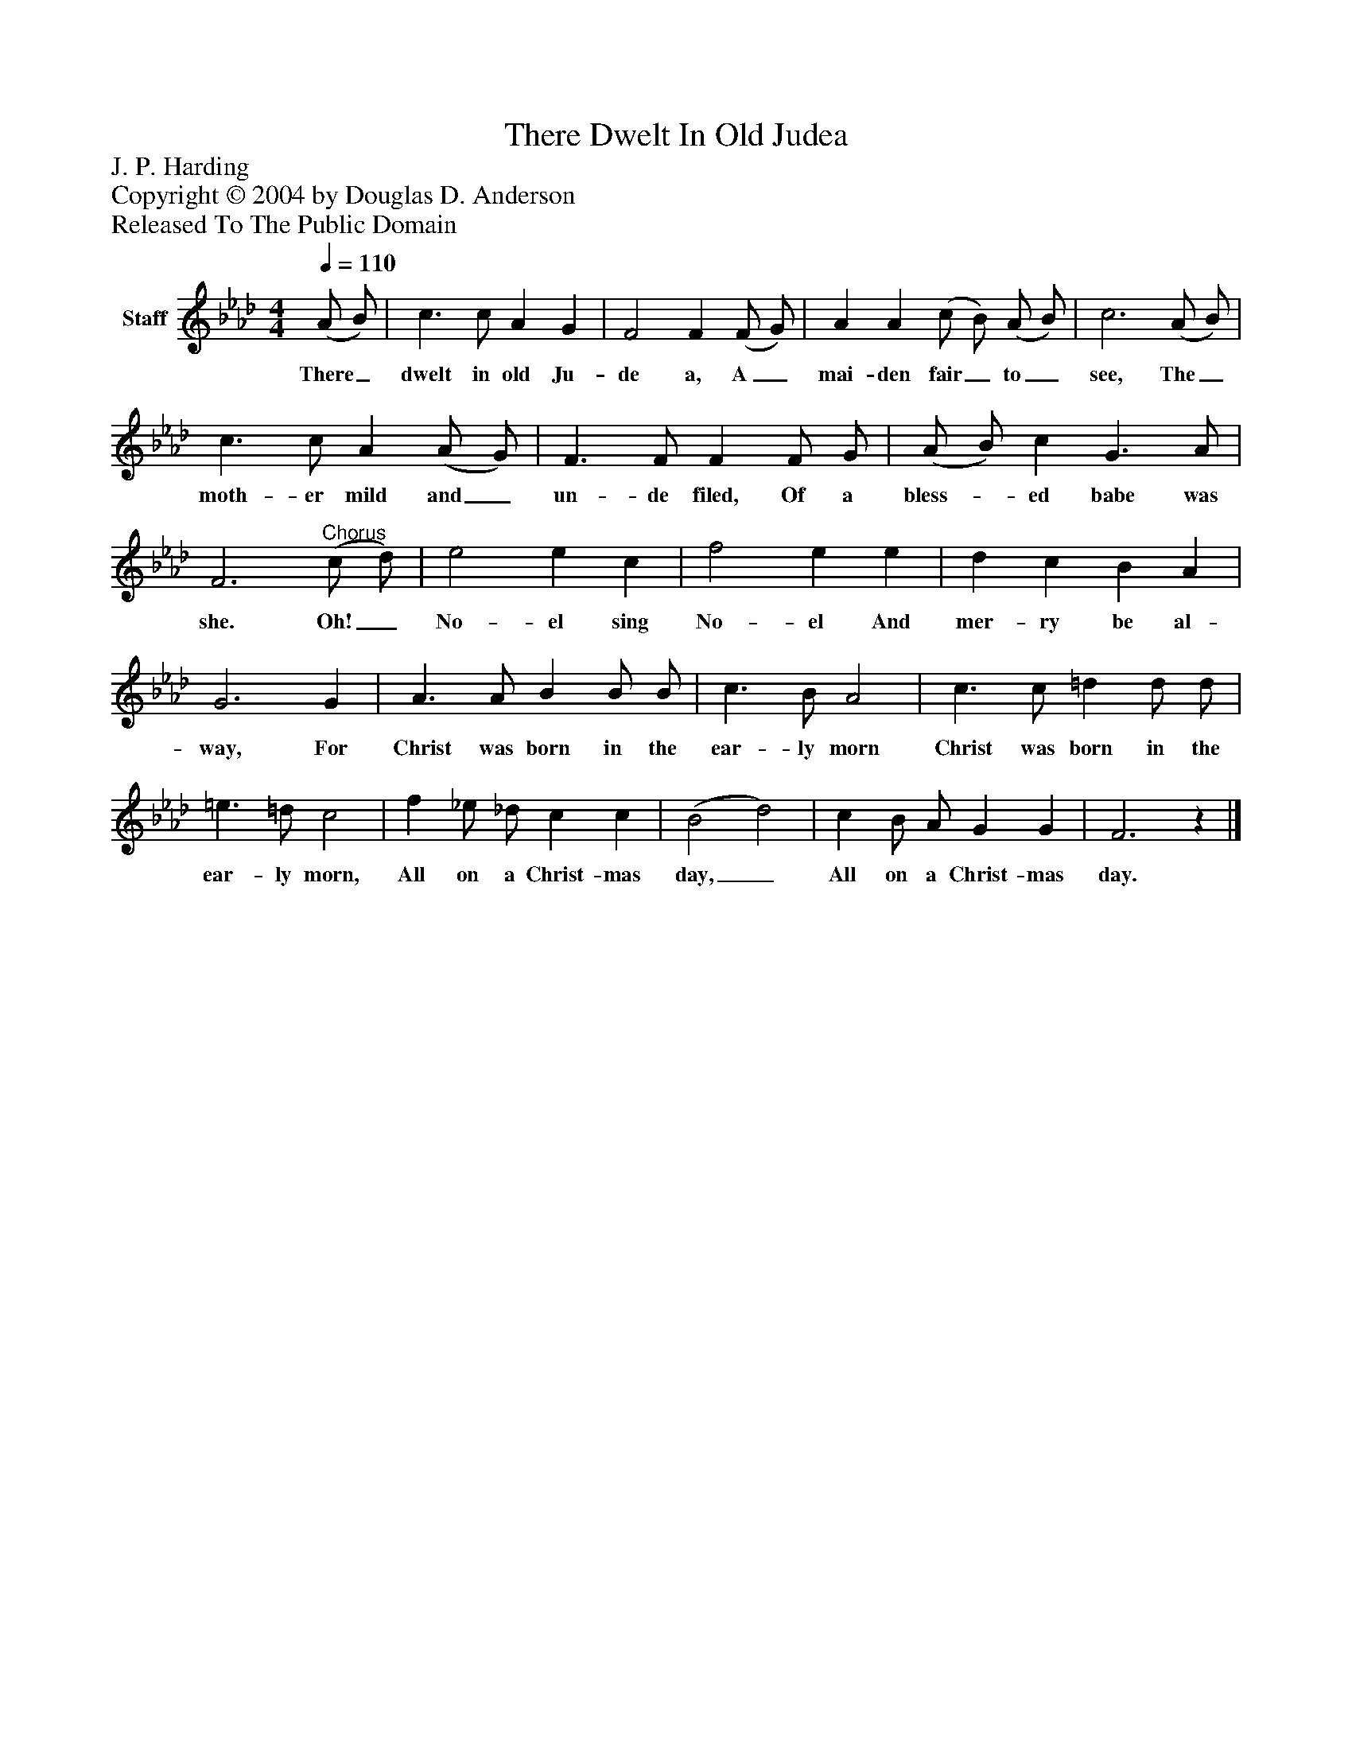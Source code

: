 %%abc-creator mxml2abc 1.4
%%abc-version 2.0
%%continueall true
%%titletrim true
%%titleformat A-1 T C1, Z-1, S-1
X: 0
T: There Dwelt In Old Judea
Z: J. P. Harding
Z: Copyright © 2004 by Douglas D. Anderson
Z: Released To The Public Domain
L: 1/4
M: 4/4
Q: 1/4=110
V: P1 name="Staff"
%%MIDI program 1 19
K: Ab
[V: P1]  (A/ B/) | c3/ c/ A G | F2 F (F/ G/) | A A (c/ B/) (A/ B/) | c3 (A/ B/) | c3/ c/ A (A/ G/) | F3/ F/ F F/ G/ | (A/ B/) c G3/ A/ | F3"^Chorus" (c/ d/) | e2 e c | f2 e e | d c B A | G3 G | A3/ A/ B B/ B/ | c3/ B/ A2 | c3/ c/ =d d/ d/ | =e3/ =d/ c2 | f _e/ _d/ c c | (B2 d2) | c B/ A/ G G | F3z|]
w: There_ dwelt in old Ju- de a, A_ mai- den fair_ to_ see, The_ moth- er mild and_ un- de filed, Of a bless-_ ed babe was she. Oh!_ No- el sing No- el And mer- ry be al- way, For Christ was born in the ear- ly morn Christ was born in the ear- ly morn, All on a Christ- mas day,_ All on a Christ- mas day.

